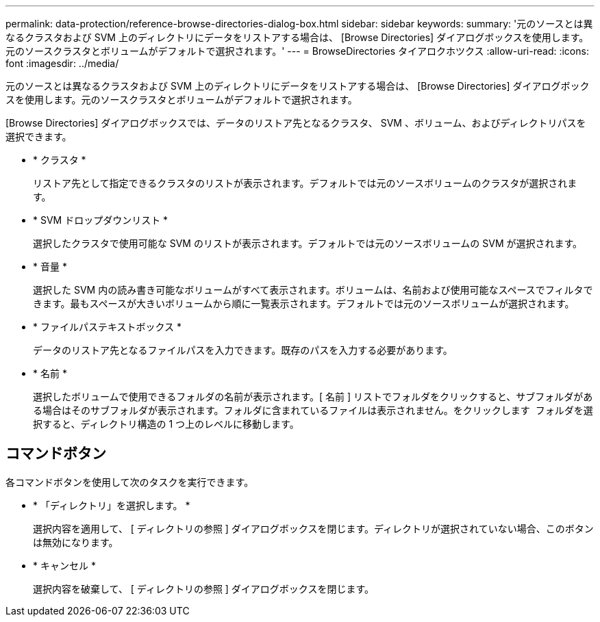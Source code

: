 ---
permalink: data-protection/reference-browse-directories-dialog-box.html 
sidebar: sidebar 
keywords:  
summary: '元のソースとは異なるクラスタおよび SVM 上のディレクトリにデータをリストアする場合は、 [Browse Directories] ダイアログボックスを使用します。元のソースクラスタとボリュームがデフォルトで選択されます。' 
---
= BrowseDirectories タイアロクホツクス
:allow-uri-read: 
:icons: font
:imagesdir: ../media/


[role="lead"]
元のソースとは異なるクラスタおよび SVM 上のディレクトリにデータをリストアする場合は、 [Browse Directories] ダイアログボックスを使用します。元のソースクラスタとボリュームがデフォルトで選択されます。

[Browse Directories] ダイアログボックスでは、データのリストア先となるクラスタ、 SVM 、ボリューム、およびディレクトリパスを選択できます。

* * クラスタ *
+
リストア先として指定できるクラスタのリストが表示されます。デフォルトでは元のソースボリュームのクラスタが選択されます。

* * SVM ドロップダウンリスト *
+
選択したクラスタで使用可能な SVM のリストが表示されます。デフォルトでは元のソースボリュームの SVM が選択されます。

* * 音量 *
+
選択した SVM 内の読み書き可能なボリュームがすべて表示されます。ボリュームは、名前および使用可能なスペースでフィルタできます。最もスペースが大きいボリュームから順に一覧表示されます。デフォルトでは元のソースボリュームが選択されます。

* * ファイルパステキストボックス *
+
データのリストア先となるファイルパスを入力できます。既存のパスを入力する必要があります。

* * 名前 *
+
選択したボリュームで使用できるフォルダの名前が表示されます。[ 名前 ] リストでフォルダをクリックすると、サブフォルダがある場合はそのサブフォルダが表示されます。フォルダに含まれているファイルは表示されません。をクリックします image:../media/icon-upfolder.gif[""] フォルダを選択すると、ディレクトリ構造の 1 つ上のレベルに移動します。





== コマンドボタン

各コマンドボタンを使用して次のタスクを実行できます。

* * 「ディレクトリ」を選択します。 *
+
選択内容を適用して、 [ ディレクトリの参照 ] ダイアログボックスを閉じます。ディレクトリが選択されていない場合、このボタンは無効になります。

* * キャンセル *
+
選択内容を破棄して、 [ ディレクトリの参照 ] ダイアログボックスを閉じます。


